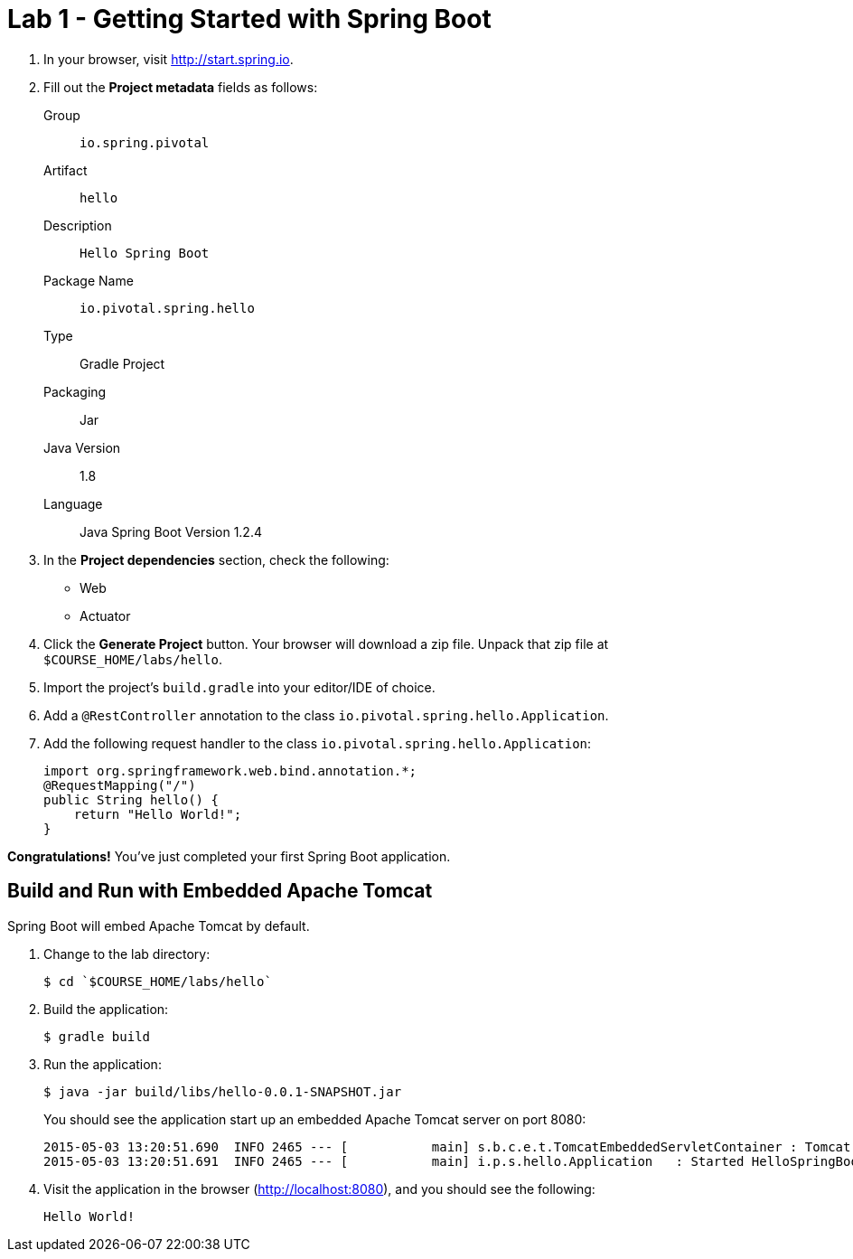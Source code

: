 = Lab 1 - Getting Started with Spring Boot

. In your browser, visit http://start.spring.io.

. Fill out the *Project metadata* fields as follows:
+
Group:: `io.spring.pivotal`
Artifact:: `hello`
Description:: `Hello Spring Boot`
Package Name:: `io.pivotal.spring.hello`
Type:: Gradle Project
Packaging:: Jar
Java Version:: 1.8
Language:: Java
Spring Boot Version 1.2.4

. In the *Project dependencies* section, check the following:
+
* Web
* Actuator

. Click the *Generate Project* button. Your browser will download a zip file.
Unpack that zip file at `$COURSE_HOME/labs/hello`.

. Import the project's `build.gradle` into your editor/IDE of choice.

. Add a `@RestController` annotation to the class `io.pivotal.spring.hello.Application`.

. Add the following request handler to the class `io.pivotal.spring.hello.Application`:
+
[source,java]
----
import org.springframework.web.bind.annotation.*;
@RequestMapping("/")
public String hello() {
    return "Hello World!";
}
----

*Congratulations!*
You've just completed your first Spring Boot application.

== Build and Run with Embedded Apache Tomcat

Spring Boot will embed Apache Tomcat by default.

. Change to the lab directory:
+
----
$ cd `$COURSE_HOME/labs/hello`
----

. Build the application:
+
----
$ gradle build
----

. Run the application:
+
----
$ java -jar build/libs/hello-0.0.1-SNAPSHOT.jar
----
+
You should see the application start up an embedded Apache Tomcat server on port 8080:
+
----
2015-05-03 13:20:51.690  INFO 2465 --- [           main] s.b.c.e.t.TomcatEmbeddedServletContainer : Tomcat started on port(s): 8080 (http)
2015-05-03 13:20:51.691  INFO 2465 --- [           main] i.p.s.hello.Application   : Started HelloSpringBootApplication in 3.023 seconds (JVM running for 3.432)
----

. Visit the application in the browser (http://localhost:8080), and you should see the following:
+
----
Hello World!
----
